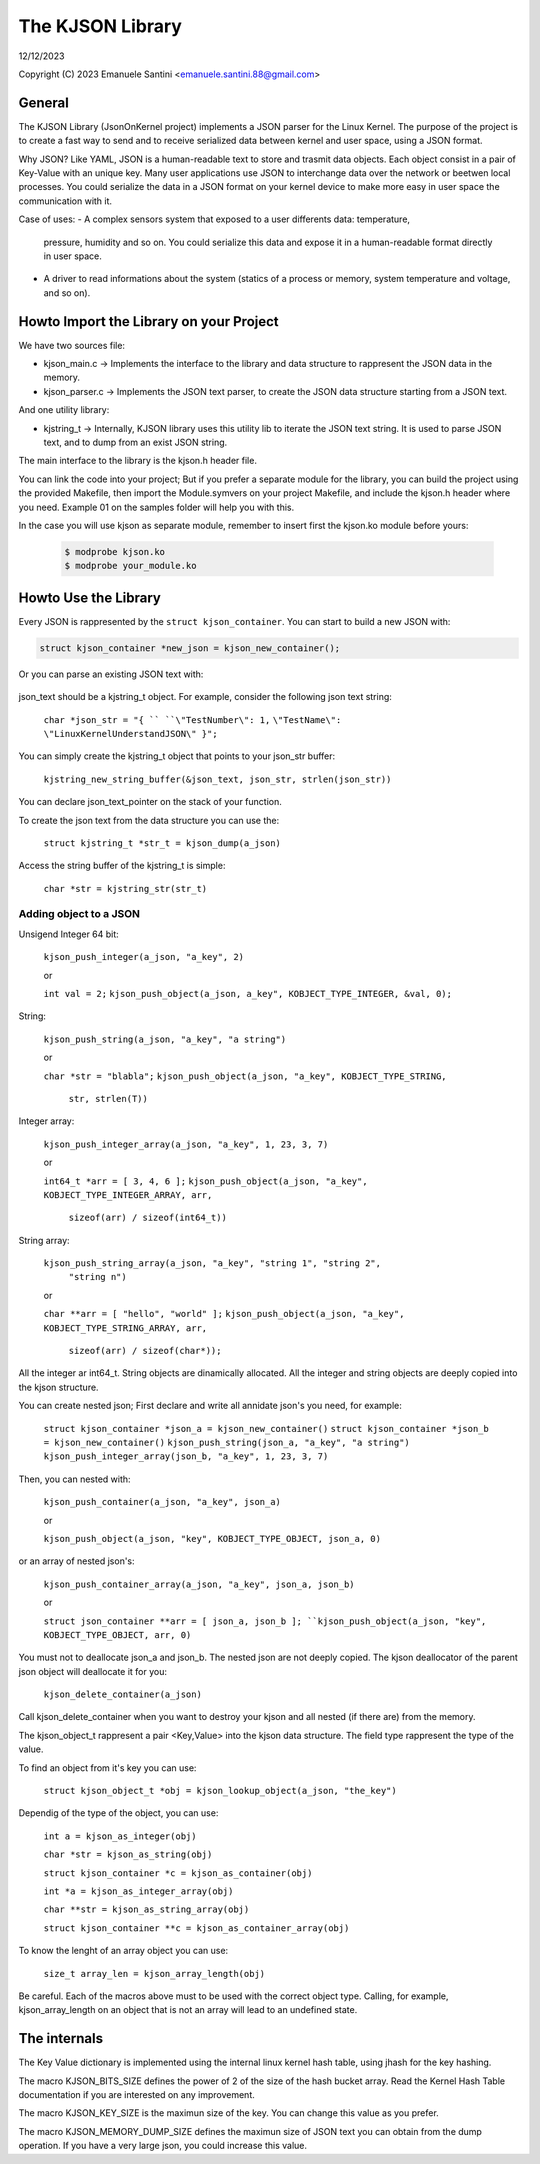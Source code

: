 =================
The KJSON Library
=================

12/12/2023

Copyright (C) 2023 Emanuele Santini <emanuele.santini.88@gmail.com>

General
=======

The KJSON Library (JsonOnKernel project) implements a JSON parser for the Linux 
Kernel. The purpose of the project is to create a fast way to send and to 
receive serialized data between kernel and user space, using a JSON format.

Why JSON? Like YAML, JSON is a human-readable text to store and trasmit data 
objects. Each object consist in a pair of Key-Value with an unique key. Many 
user applications use JSON to interchange data over the network or beetwen 
local processes. You could serialize the data in a JSON format on your kernel 
device to make more easy in user space the communication with it. 

Case of uses: 
- A complex sensors system that exposed to a user differents data: temperature, 
  pressure, humidity and so on. You could serialize this data and expose it in 
  a human-readable format directly in user space.
- A driver to read informations about the system (statics of a process or
  memory, system temperature and voltage, and so on).

Howto Import the Library on your Project
========================================

We have two sources file:
 
- kjson_main.c -> Implements the interface to the library and data structure to
  rappresent the JSON data in the memory.
	
- kjson_parser.c -> Implements the JSON text parser, to create the JSON data 
  structure starting from a JSON text.
	
And one utility library:
	
- kjstring_t -> Internally, KJSON library uses this utility lib to iterate the
  JSON text string. It is used to parse JSON text, and to dump from an exist 
  JSON string.
	
The main interface to the library is the kjson.h header file.

You can link the code into your project; But if you prefer a separate module for
the library, you can build the project using the provided Makefile, then import
the Module.symvers on your project Makefile, and include the kjson.h header 
where you need. Example 01 on the samples folder will help you with this. 

In the case you will use kjson as separate module, remember to insert first the
kjson.ko module before yours:

	.. code:: shell

                $ modprobe kjson.ko
	        $ modprobe your_module.ko

Howto Use the Library
=====================

Every JSON is rappresented by the ``struct kjson_container``. You can start to 
build a new JSON with:

.. code:: c

        struct kjson_container *new_json = kjson_new_container();
	
Or you can parse an existing JSON text with:

        .. code:: c
	        struct kjson_container *a_json = kjson_parse(&json_text);

json_text should be a kjstring_t object. For example, consider the following 
json text string:

        .. code:: c
	``char *json_str = "{ ``
	``\"TestNumber\": 1,`` 
        ``\"TestName\": \"LinuxKernelUnderstandJSON\" }";``
	    
You can simply create the kjstring_t object that points to your json_str buffer:

	``kjstring_new_string_buffer(&json_text, json_str, strlen(json_str))``
	
You can declare json_text_pointer on the stack of your function.

To create the json text from the data structure you can use the:

	``struct kjstring_t *str_t = kjson_dump(a_json)``
	
Access the string buffer of the kjstring_t is simple:

	``char *str = kjstring_str(str_t)``
	
Adding object to a JSON
-----------------------

Unsigend Integer 64 bit:

	``kjson_push_integer(a_json, "a_key", 2)``
	
	or 
	
	``int val = 2;``
	``kjson_push_object(a_json, a_key", KOBJECT_TYPE_INTEGER, &val, 0);``

String:

	``kjson_push_string(a_json, "a_key", "a string")``
	
	or
	
	``char *str = "blabla";``
	``kjson_push_object(a_json, "a_key", KOBJECT_TYPE_STRING,``
                ``str, strlen(T))``
	
Integer array:

	``kjson_push_integer_array(a_json, "a_key", 1, 23, 3, 7)``
	
	or
	
	``int64_t *arr = [ 3, 4, 6 ];``
	``kjson_push_object(a_json, "a_key", KOBJECT_TYPE_INTEGER_ARRAY, arr,`` 
                ``sizeof(arr) / sizeof(int64_t))``
	
String array:

	``kjson_push_string_array(a_json, "a_key", "string 1", "string 2",``
                ``"string n")``
	
	or
	
	``char **arr = [ "hello", "world" ];``
	``kjson_push_object(a_json, "a_key", KOBJECT_TYPE_STRING_ARRAY, arr,`` 
		``sizeof(arr) / sizeof(char*));``
	
All the integer ar int64_t.
String objects are dinamically allocated.
All the integer and string objects are deeply copied into the kjson structure.

You can create nested json; First declare and write all annidate json's you 
need, for example:

	``struct kjson_container *json_a = kjson_new_container()``
	``struct kjson_container *json_b = kjson_new_container()``
	``kjson_push_string(json_a, "a_key", "a string")``
	``kjson_push_integer_array(json_b, "a_key", 1, 23, 3, 7)``
	
Then, you can nested with:

	``kjson_push_container(a_json, "a_key", json_a)``
	
	or
	
	``kjson_push_object(a_json, "key", KOBJECT_TYPE_OBJECT, json_a, 0)``
	
or an array of nested json's:

	``kjson_push_container_array(a_json, "a_key", json_a, json_b)``
	
	or
	
	``struct json_container **arr = [ json_a, json_b ];
	``kjson_push_object(a_json, "key", KOBJECT_TYPE_OBJECT, arr, 0)``
	
You must not to deallocate json_a and json_b. The nested json are not deeply
copied. The kjson deallocator of the parent json object will deallocate it for
you:

	``kjson_delete_container(a_json)``
	
Call kjson_delete_container when you want to destroy your kjson and all nested
(if there are) from the memory.

The kjson_object_t rappresent a pair <Key,Value> into the kjson data structure.
The field type rappresent the type of the value.

To find an object from it's key you can use:

	``struct kjson_object_t *obj = kjson_lookup_object(a_json, "the_key")``
	
Dependig of the type of the object, you can use:

	``int a = kjson_as_integer(obj)``
	
	``char *str = kjson_as_string(obj)``
	
	``struct kjson_container *c = kjson_as_container(obj)``
	
	``int *a = kjson_as_integer_array(obj)``
	
	``char **str = kjson_as_string_array(obj)``	
	
	``struct kjson_container **c = kjson_as_container_array(obj)``
	
To know the lenght of an array object you can use:

	``size_t array_len = kjson_array_length(obj)``
	
Be careful. Each of the macros above must to be used with the correct object 
type. Calling, for example, kjson_array_length on an object that is not an array
will lead to an undefined state.

The internals
=============

The Key Value dictionary is implemented using the internal linux kernel hash 
table, using jhash for the key hashing.

The macro KJSON_BITS_SIZE defines the power of 2 of the size of the hash bucket
array. Read the Kernel Hash Table documentation if you are interested on any 
improvement.

The macro KJSON_KEY_SIZE is the maximun size of the key. You can change this
value as you prefer.

The macro KJSON_MEMORY_DUMP_SIZE defines the maximun size of JSON text you can
obtain from the dump operation. If you have a very large json, you could
increase this value.
	
	
	
	





